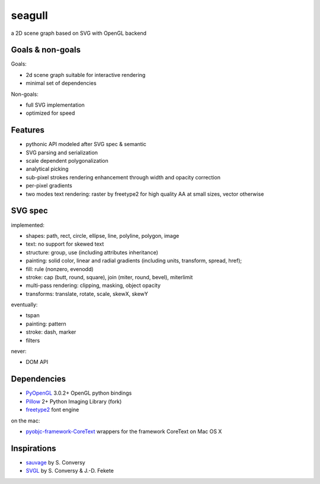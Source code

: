 =======
seagull
=======

a 2D scene graph based on SVG with OpenGL backend


Goals & non-goals
-----------------

Goals:

- 2d scene graph suitable for interactive rendering
- minimal set of dependencies


Non-goals:

- full SVG implementation
- optimized for speed


Features
--------

- pythonic API modeled after SVG spec & semantic
- SVG parsing and serialization
- scale dependent polygonalization
- analytical picking
- sub-pixel strokes rendering enhancement through width and opacity correction
- per-pixel gradients
- two modes text rendering: raster by freetype2 for high quality AA at small sizes, vector otherwise


SVG spec
--------

implemented:

- shapes: path, rect, circle, ellipse, line, polyline, polygon, image
- text: no support for skewed text
- structure: group, use (including attributes inheritance)
- painting: solid color, linear and radial gradients (including units, transform, spread, href);
- fill: rule (nonzero, evenodd)
- stroke: cap (butt, round, square), join (miter, round, bevel), miterlimit
- multi-pass rendering: clipping, masking, object opacity
- transforms: translate, rotate, scale, skewX, skewY


eventually:

- tspan
- painting: pattern
- stroke: dash, marker
- filters


never:

- DOM API


Dependencies
------------

- PyOpenGL_ 3.0.2+ OpenGL python bindings
- Pillow_ 2+ Python Imaging Library (fork)
- freetype2_ font engine

.. _PyOpenGL: https://pypi.python.org/pypi/PyOpenGL
.. _Pillow: https://pypi.python.org/pypi/Pillow
.. _freetype2: http://www.freetype.org/freetype2/

on the mac:

- pyobjc-framework-CoreText_ wrappers for the framework CoreText on Mac OS X

.. _pyobjc-framework-CoreText: https://pypi.python.org/pypi/pyobjc-framework-CoreText/



Inspirations
------------

- sauvage_ by S. Conversy
- SVGL_ by S. Conversy & J.-D. Fekete

.. _sauvage: http://lii-enac.fr/~conversy/research/sauvage/
.. _SVGL:    http://lii-enac.fr/~conversy/research/svgl/
